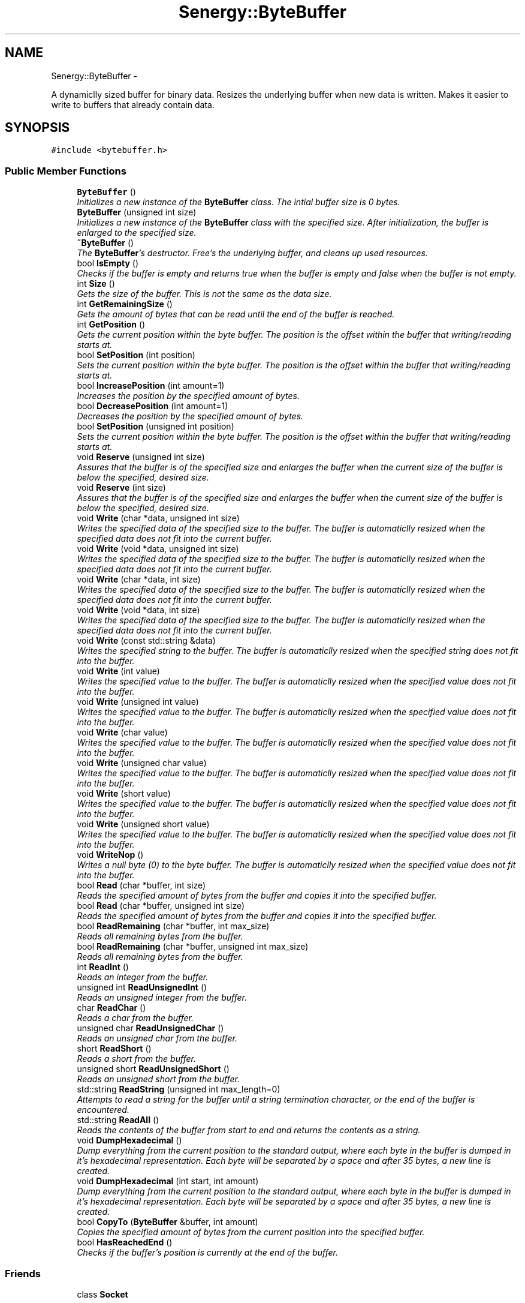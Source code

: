 .TH "Senergy::ByteBuffer" 3 "Tue Feb 25 2014" "Version 1.0" "Senergy" \" -*- nroff -*-
.ad l
.nh
.SH NAME
Senergy::ByteBuffer \- 
.PP
A dynamiclly sized buffer for binary data\&. Resizes the underlying buffer when new data is written\&. Makes it easier to write to buffers that already contain data\&.  

.SH SYNOPSIS
.br
.PP
.PP
\fC#include <bytebuffer\&.h>\fP
.SS "Public Member Functions"

.in +1c
.ti -1c
.RI "\fBByteBuffer\fP ()"
.br
.RI "\fIInitializes a new instance of the \fBByteBuffer\fP class\&. The intial buffer size is 0 bytes\&. \fP"
.ti -1c
.RI "\fBByteBuffer\fP (unsigned int size)"
.br
.RI "\fIInitializes a new instance of the \fBByteBuffer\fP class with the specified size\&. After initialization, the buffer is enlarged to the specified size\&. \fP"
.ti -1c
.RI "\fB~ByteBuffer\fP ()"
.br
.RI "\fIThe \fBByteBuffer\fP's destructor\&. Free's the underlying buffer, and cleans up used resources\&. \fP"
.ti -1c
.RI "bool \fBIsEmpty\fP ()"
.br
.RI "\fIChecks if the buffer is empty and returns true when the buffer is empty and false when the buffer is not empty\&. \fP"
.ti -1c
.RI "int \fBSize\fP ()"
.br
.RI "\fIGets the size of the buffer\&. This is not the same as the data size\&. \fP"
.ti -1c
.RI "int \fBGetRemainingSize\fP ()"
.br
.RI "\fIGets the amount of bytes that can be read until the end of the buffer is reached\&. \fP"
.ti -1c
.RI "int \fBGetPosition\fP ()"
.br
.RI "\fIGets the current position within the byte buffer\&. The position is the offset within the buffer that writing/reading starts at\&. \fP"
.ti -1c
.RI "bool \fBSetPosition\fP (int position)"
.br
.RI "\fISets the current position within the byte buffer\&. The position is the offset within the buffer that writing/reading starts at\&. \fP"
.ti -1c
.RI "bool \fBIncreasePosition\fP (int amount=1)"
.br
.RI "\fIIncreases the position by the specified amount of bytes\&. \fP"
.ti -1c
.RI "bool \fBDecreasePosition\fP (int amount=1)"
.br
.RI "\fIDecreases the position by the specified amount of bytes\&. \fP"
.ti -1c
.RI "bool \fBSetPosition\fP (unsigned int position)"
.br
.RI "\fISets the current position within the byte buffer\&. The position is the offset within the buffer that writing/reading starts at\&. \fP"
.ti -1c
.RI "void \fBReserve\fP (unsigned int size)"
.br
.RI "\fIAssures that the buffer is of the specified size and enlarges the buffer when the current size of the buffer is below the specified, desired size\&. \fP"
.ti -1c
.RI "void \fBReserve\fP (int size)"
.br
.RI "\fIAssures that the buffer is of the specified size and enlarges the buffer when the current size of the buffer is below the specified, desired size\&. \fP"
.ti -1c
.RI "void \fBWrite\fP (char *data, unsigned int size)"
.br
.RI "\fIWrites the specified data of the specified size to the buffer\&. The buffer is automaticlly resized when the specified data does not fit into the current buffer\&. \fP"
.ti -1c
.RI "void \fBWrite\fP (void *data, unsigned int size)"
.br
.RI "\fIWrites the specified data of the specified size to the buffer\&. The buffer is automaticlly resized when the specified data does not fit into the current buffer\&. \fP"
.ti -1c
.RI "void \fBWrite\fP (char *data, int size)"
.br
.RI "\fIWrites the specified data of the specified size to the buffer\&. The buffer is automaticlly resized when the specified data does not fit into the current buffer\&. \fP"
.ti -1c
.RI "void \fBWrite\fP (void *data, int size)"
.br
.RI "\fIWrites the specified data of the specified size to the buffer\&. The buffer is automaticlly resized when the specified data does not fit into the current buffer\&. \fP"
.ti -1c
.RI "void \fBWrite\fP (const std::string &data)"
.br
.RI "\fIWrites the specified string to the buffer\&. The buffer is automaticlly resized when the specified string does not fit into the buffer\&. \fP"
.ti -1c
.RI "void \fBWrite\fP (int value)"
.br
.RI "\fIWrites the specified value to the buffer\&. The buffer is automaticlly resized when the specified value does not fit into the buffer\&. \fP"
.ti -1c
.RI "void \fBWrite\fP (unsigned int value)"
.br
.RI "\fIWrites the specified value to the buffer\&. The buffer is automaticlly resized when the specified value does not fit into the buffer\&. \fP"
.ti -1c
.RI "void \fBWrite\fP (char value)"
.br
.RI "\fIWrites the specified value to the buffer\&. The buffer is automaticlly resized when the specified value does not fit into the buffer\&. \fP"
.ti -1c
.RI "void \fBWrite\fP (unsigned char value)"
.br
.RI "\fIWrites the specified value to the buffer\&. The buffer is automaticlly resized when the specified value does not fit into the buffer\&. \fP"
.ti -1c
.RI "void \fBWrite\fP (short value)"
.br
.RI "\fIWrites the specified value to the buffer\&. The buffer is automaticlly resized when the specified value does not fit into the buffer\&. \fP"
.ti -1c
.RI "void \fBWrite\fP (unsigned short value)"
.br
.RI "\fIWrites the specified value to the buffer\&. The buffer is automaticlly resized when the specified value does not fit into the buffer\&. \fP"
.ti -1c
.RI "void \fBWriteNop\fP ()"
.br
.RI "\fIWrites a null byte (0) to the byte buffer\&. The buffer is automaticlly resized when the specified value does not fit into the buffer\&. \fP"
.ti -1c
.RI "bool \fBRead\fP (char *buffer, int size)"
.br
.RI "\fIReads the specified amount of bytes from the buffer and copies it into the specified buffer\&. \fP"
.ti -1c
.RI "bool \fBRead\fP (char *buffer, unsigned int size)"
.br
.RI "\fIReads the specified amount of bytes from the buffer and copies it into the specified buffer\&. \fP"
.ti -1c
.RI "bool \fBReadRemaining\fP (char *buffer, int max_size)"
.br
.RI "\fIReads all remaining bytes from the buffer\&. \fP"
.ti -1c
.RI "bool \fBReadRemaining\fP (char *buffer, unsigned int max_size)"
.br
.RI "\fIReads all remaining bytes from the buffer\&. \fP"
.ti -1c
.RI "int \fBReadInt\fP ()"
.br
.RI "\fIReads an integer from the buffer\&. \fP"
.ti -1c
.RI "unsigned int \fBReadUnsignedInt\fP ()"
.br
.RI "\fIReads an unsigned integer from the buffer\&. \fP"
.ti -1c
.RI "char \fBReadChar\fP ()"
.br
.RI "\fIReads a char from the buffer\&. \fP"
.ti -1c
.RI "unsigned char \fBReadUnsignedChar\fP ()"
.br
.RI "\fIReads an unsigned char from the buffer\&. \fP"
.ti -1c
.RI "short \fBReadShort\fP ()"
.br
.RI "\fIReads a short from the buffer\&. \fP"
.ti -1c
.RI "unsigned short \fBReadUnsignedShort\fP ()"
.br
.RI "\fIReads an unsigned short from the buffer\&. \fP"
.ti -1c
.RI "std::string \fBReadString\fP (unsigned int max_length=0)"
.br
.RI "\fIAttempts to read a string for the buffer until a string termination character, or the end of the buffer is encountered\&. \fP"
.ti -1c
.RI "std::string \fBReadAll\fP ()"
.br
.RI "\fIReads the contents of the buffer from start to end and returns the contents as a string\&. \fP"
.ti -1c
.RI "void \fBDumpHexadecimal\fP ()"
.br
.RI "\fIDump everything from the current position to the standard output, where each byte in the buffer is dumped in it's hexadecimal representation\&. Each byte will be separated by a space and after 35 bytes, a new line is created\&. \fP"
.ti -1c
.RI "void \fBDumpHexadecimal\fP (int start, int amount)"
.br
.RI "\fIDump everything from the current position to the standard output, where each byte in the buffer is dumped in it's hexadecimal representation\&. Each byte will be separated by a space and after 35 bytes, a new line is created\&. \fP"
.ti -1c
.RI "bool \fBCopyTo\fP (\fBByteBuffer\fP &buffer, int amount)"
.br
.RI "\fICopies the specified amount of bytes from the current position into the specified buffer\&. \fP"
.ti -1c
.RI "bool \fBHasReachedEnd\fP ()"
.br
.RI "\fIChecks if the buffer's position is currently at the end of the buffer\&. \fP"
.in -1c
.SS "Friends"

.in +1c
.ti -1c
.RI "class \fBSocket\fP"
.br
.in -1c
.SH "Detailed Description"
.PP 
A dynamiclly sized buffer for binary data\&. Resizes the underlying buffer when new data is written\&. Makes it easier to write to buffers that already contain data\&. 


.PP
\fBAuthor:\fP
.RS 4
Swen Kooij (Photonios) 
.RE
.PP

.PP
Definition at line 40 of file bytebuffer\&.h\&.
.SH "Constructor & Destructor Documentation"
.PP 
.SS "Senergy::ByteBuffer::ByteBuffer ()"

.PP
Initializes a new instance of the \fBByteBuffer\fP class\&. The intial buffer size is 0 bytes\&. 
.PP
Definition at line 27 of file bytebuffer\&.cpp\&.
.SS "Senergy::ByteBuffer::ByteBuffer (unsigned intsize)"

.PP
Initializes a new instance of the \fBByteBuffer\fP class with the specified size\&. After initialization, the buffer is enlarged to the specified size\&. 
.PP
Definition at line 35 of file bytebuffer\&.cpp\&.
.SS "Senergy::ByteBuffer::~ByteBuffer ()"

.PP
The \fBByteBuffer\fP's destructor\&. Free's the underlying buffer, and cleans up used resources\&. 
.PP
Definition at line 43 of file bytebuffer\&.cpp\&.
.SH "Member Function Documentation"
.PP 
.SS "bool Senergy::ByteBuffer::CopyTo (\fBByteBuffer\fP &buffer, intamount)"

.PP
Copies the specified amount of bytes from the current position into the specified buffer\&. 
.PP
\fBParameters:\fP
.RS 4
\fIbuffer\fP The buffer to copy the bytes to\&. 
.br
\fIamount\fP The amount of bytes to copy to the specified buffer\&.
.RE
.PP
\fBReturns:\fP
.RS 4
A boolean indicating whether the copy operation was a success, false is returned when the copy failed and true is returned when the copy was a success\&. Failure is usually caused by specifiying an amount that is more then the remaining size\&. 
.RE
.PP

.PP
Definition at line 332 of file bytebuffer\&.cpp\&.
.SS "bool Senergy::ByteBuffer::DecreasePosition (intamount = \fC1\fP)"

.PP
Decreases the position by the specified amount of bytes\&. 
.PP
\fBParameters:\fP
.RS 4
\fIamount\fP The amount of bytes to decrease the position with, by default this is 1\&.
.RE
.PP
\fBReturns:\fP
.RS 4
A boolean indicating whether setting the position to the requested offset succeseeded\&. True is returned when the operation succeseeded and false is returned when the operation failed\&. 
.RE
.PP

.PP
Definition at line 92 of file bytebuffer\&.cpp\&.
.SS "void Senergy::ByteBuffer::DumpHexadecimal ()"

.PP
Dump everything from the current position to the standard output, where each byte in the buffer is dumped in it's hexadecimal representation\&. Each byte will be separated by a space and after 35 bytes, a new line is created\&. 
.PP
Definition at line 275 of file bytebuffer\&.cpp\&.
.SS "void Senergy::ByteBuffer::DumpHexadecimal (intstart, intamount)"

.PP
Dump everything from the current position to the standard output, where each byte in the buffer is dumped in it's hexadecimal representation\&. Each byte will be separated by a space and after 35 bytes, a new line is created\&. 
.PP
\fBParameters:\fP
.RS 4
\fIstart\fP The offset/position at which we should start dumping 
.br
\fIamount\fP The amount of bytes to display from the specified offset/position\&. 
.RE
.PP

.PP
Definition at line 301 of file bytebuffer\&.cpp\&.
.SS "int Senergy::ByteBuffer::GetPosition ()"

.PP
Gets the current position within the byte buffer\&. The position is the offset within the buffer that writing/reading starts at\&. 
.PP
\fBReturns:\fP
.RS 4
The position within the byte buffer\&. 
.RE
.PP

.PP
Definition at line 63 of file bytebuffer\&.cpp\&.
.SS "int Senergy::ByteBuffer::GetRemainingSize ()"

.PP
Gets the amount of bytes that can be read until the end of the buffer is reached\&. 
.PP
\fBReturns:\fP
.RS 4
The amount of bytes that can be read until the end of the buffer is reached\&. 
.RE
.PP

.PP
Definition at line 68 of file bytebuffer\&.cpp\&.
.SS "bool Senergy::ByteBuffer::HasReachedEnd ()"

.PP
Checks if the buffer's position is currently at the end of the buffer\&. 
.PP
\fBReturns:\fP
.RS 4
True when the end of the buffer was reached and false when it has not reached the end of the buffer\&. 
.RE
.PP

.PP
Definition at line 343 of file bytebuffer\&.cpp\&.
.SS "bool Senergy::ByteBuffer::IncreasePosition (intamount = \fC1\fP)"

.PP
Increases the position by the specified amount of bytes\&. 
.PP
\fBParameters:\fP
.RS 4
\fIamount\fP The amount of bytes to increase the position with, by default this is 1\&.
.RE
.PP
\fBReturns:\fP
.RS 4
A boolean indicating whether setting the position to the requested offset succeseeded\&. True is returned when the operation succeseeded and false is returned when the operation failed\&. 
.RE
.PP

.PP
Definition at line 87 of file bytebuffer\&.cpp\&.
.SS "bool Senergy::ByteBuffer::IsEmpty ()"

.PP
Checks if the buffer is empty and returns true when the buffer is empty and false when the buffer is not empty\&. 
.PP
\fBReturns:\fP
.RS 4
A boolean indicating whether the buffer is empty\&. True is returned when the buffer is empty and false when it is not\&. 
.RE
.PP

.PP
Definition at line 53 of file bytebuffer\&.cpp\&.
.SS "bool Senergy::ByteBuffer::Read (char *buffer, intsize)"

.PP
Reads the specified amount of bytes from the buffer and copies it into the specified buffer\&. 
.PP
\fBParameters:\fP
.RS 4
\fIbuffer\fP The buffer to write to\&. 
.br
\fIsize\fP The amount of bytes to read from the buffer\&.
.RE
.PP
\fBReturns:\fP
.RS 4
A boolean indicating whether reading succeseeded\&. True is returned when reading succeseeded and false when reading failed\&. 
.RE
.PP

.PP
Definition at line 188 of file bytebuffer\&.cpp\&.
.SS "bool Senergy::ByteBuffer::Read (char *buffer, unsigned intsize)"

.PP
Reads the specified amount of bytes from the buffer and copies it into the specified buffer\&. 
.PP
\fBParameters:\fP
.RS 4
\fIbuffer\fP The buffer to write to\&. 
.br
\fIsize\fP The amount of bytes to read from the buffer\&.
.RE
.PP
\fBReturns:\fP
.RS 4
A boolean indicating whether reading succeseeded\&. True is returned when reading succeseeded and false when reading failed\&. 
.RE
.PP

.PP
Definition at line 203 of file bytebuffer\&.cpp\&.
.SS "std::string Senergy::ByteBuffer::ReadAll ()"

.PP
Reads the contents of the buffer from start to end and returns the contents as a string\&. 
.PP
\fBNote:\fP
.RS 4
This does not affect the current position\&.
.RE
.PP
\fBReturns:\fP
.RS 4
The contents of the buffer as a string\&. 
.RE
.PP

.PP
Definition at line 254 of file bytebuffer\&.cpp\&.
.SS "char Senergy::ByteBuffer::ReadChar ()"

.PP
Reads a char from the buffer\&. 
.PP
\fBReturns:\fP
.RS 4
The char that was read from the buffer\&. -1 is returned when reading failed\&. 
.RE
.PP

.PP
Definition at line 218 of file bytebuffer\&.cpp\&.
.SS "int Senergy::ByteBuffer::ReadInt ()"

.PP
Reads an integer from the buffer\&. 
.PP
\fBReturns:\fP
.RS 4
The integer that was read from the buffer\&. -1 is returned when reading failed\&. 
.RE
.PP

.PP
Definition at line 208 of file bytebuffer\&.cpp\&.
.SS "bool Senergy::ByteBuffer::ReadRemaining (char *buffer, intmax_size)"

.PP
Reads all remaining bytes from the buffer\&. 
.PP
\fBParameters:\fP
.RS 4
\fIbuffer\fP The buffer to write the acquired data to, make sure the buffer is at least the size of of the specified maximum size\&. 
.br
\fImax_size\fP The maximum amount of bytes to copy into the specified buffer, the size of the specified buffer\&.
.RE
.PP
\fBReturns:\fP
.RS 4
A boolean indicating whether writing the remainging bytes to the specified buffer was a success\&. 
.RE
.PP

.SS "bool Senergy::ByteBuffer::ReadRemaining (char *buffer, unsigned intmax_size)"

.PP
Reads all remaining bytes from the buffer\&. 
.PP
\fBParameters:\fP
.RS 4
\fIbuffer\fP The buffer to write the acquired data to, make sure the buffer is at least the size of of the specified maximum size\&. 
.br
\fImax_size\fP The maximum amount of bytes to copy into the specified buffer, the size of the specified buffer\&.
.RE
.PP
\fBReturns:\fP
.RS 4
A boolean indicating whether writing the remainging bytes to the specified buffer was a success\&. 
.RE
.PP

.SS "short Senergy::ByteBuffer::ReadShort ()"

.PP
Reads a short from the buffer\&. 
.PP
\fBReturns:\fP
.RS 4
The short that was read from the buffer\&. -1 is returned when reading failed\&. 
.RE
.PP

.PP
Definition at line 228 of file bytebuffer\&.cpp\&.
.SS "std::string Senergy::ByteBuffer::ReadString (unsigned intmax_length = \fC0\fP)"

.PP
Attempts to read a string for the buffer until a string termination character, or the end of the buffer is encountered\&. 
.PP
\fBParameters:\fP
.RS 4
\fImax_length\fP Specifies the maximum length of the string being returned\&. Specifying zero disables this functionality\&.
.RE
.PP
\fBReturns:\fP
.RS 4
The string that was read, if something went wrong, or the end of the buffer was reached, everything that was read so far will be returned\&. If the buffer is empty, or there are no more bytes left to read, an empty string will be returned\&. 
.RE
.PP

.PP
Definition at line 238 of file bytebuffer\&.cpp\&.
.SS "unsigned char Senergy::ByteBuffer::ReadUnsignedChar ()"

.PP
Reads an unsigned char from the buffer\&. 
.PP
\fBReturns:\fP
.RS 4
The unsigned char that was read from the buffer\&. 0 is returned when reading failed\&. 
.RE
.PP

.PP
Definition at line 223 of file bytebuffer\&.cpp\&.
.SS "unsigned int Senergy::ByteBuffer::ReadUnsignedInt ()"

.PP
Reads an unsigned integer from the buffer\&. 
.PP
\fBReturns:\fP
.RS 4
The unsigned integer that was read from the buffer\&. 0 is returned when reading failed\&. 
.RE
.PP

.PP
Definition at line 213 of file bytebuffer\&.cpp\&.
.SS "unsigned short Senergy::ByteBuffer::ReadUnsignedShort ()"

.PP
Reads an unsigned short from the buffer\&. 
.PP
\fBReturns:\fP
.RS 4
The unsigned short that was read from the buffer\&. 0 is returned when reading failed\&. 
.RE
.PP

.PP
Definition at line 233 of file bytebuffer\&.cpp\&.
.SS "void Senergy::ByteBuffer::Reserve (unsigned intsize)"

.PP
Assures that the buffer is of the specified size and enlarges the buffer when the current size of the buffer is below the specified, desired size\&. 
.PP
\fBParameters:\fP
.RS 4
\fIsize\fP The desired size of the buffer\&. 
.RE
.PP

.PP
Definition at line 97 of file bytebuffer\&.cpp\&.
.SS "void Senergy::ByteBuffer::Reserve (intsize)"

.PP
Assures that the buffer is of the specified size and enlarges the buffer when the current size of the buffer is below the specified, desired size\&. 
.PP
\fBParameters:\fP
.RS 4
\fIsize\fP The desired size of the buffer\&. 
.RE
.PP

.PP
Definition at line 108 of file bytebuffer\&.cpp\&.
.SS "bool Senergy::ByteBuffer::SetPosition (intposition)"

.PP
Sets the current position within the byte buffer\&. The position is the offset within the buffer that writing/reading starts at\&. 
.PP
\fBParameters:\fP
.RS 4
\fIposition\fP The offset to set the current position to\&. The new offset must be 0 and not exceed the size of the buffer\&.
.RE
.PP
\fBReturns:\fP
.RS 4
A boolean indicating whether setting the position to the requested offset succeseeded\&. True is returned when the operation succeseeded and false is returned when the operation failed\&. 
.RE
.PP

.PP
Definition at line 73 of file bytebuffer\&.cpp\&.
.SS "bool Senergy::ByteBuffer::SetPosition (unsigned intposition)"

.PP
Sets the current position within the byte buffer\&. The position is the offset within the buffer that writing/reading starts at\&. 
.PP
\fBParameters:\fP
.RS 4
\fIposition\fP The offset to set the current position to\&. The new offset must be 0 and not exceed the size of the buffer\&.
.RE
.PP
\fBReturns:\fP
.RS 4
A boolean indicating whether setting the position to the requested offset succeseeded\&. True is returned when the operation succeseeded and false is returned when the operation failed\&. 
.RE
.PP

.PP
Definition at line 82 of file bytebuffer\&.cpp\&.
.SS "int Senergy::ByteBuffer::Size ()"

.PP
Gets the size of the buffer\&. This is not the same as the data size\&. 
.PP
\fBReturns:\fP
.RS 4
The size of the buffer, in bytes\&. 
.RE
.PP

.PP
Definition at line 58 of file bytebuffer\&.cpp\&.
.SS "void Senergy::ByteBuffer::Write (char *data, unsigned intsize)"

.PP
Writes the specified data of the specified size to the buffer\&. The buffer is automaticlly resized when the specified data does not fit into the current buffer\&. 
.PP
\fBNote:\fP
.RS 4
Increases the position by the specified size\&.
.RE
.PP
\fBParameters:\fP
.RS 4
\fIdata\fP The data to write to the buffer\&. If the specified data is NULL, no data will be written\&. 
.br
\fIsize\fP The size of the data to write\&. 
.RE
.PP

.PP
Definition at line 116 of file bytebuffer\&.cpp\&.
.SS "void Senergy::ByteBuffer::Write (void *data, unsigned intsize)"

.PP
Writes the specified data of the specified size to the buffer\&. The buffer is automaticlly resized when the specified data does not fit into the current buffer\&. 
.PP
\fBNote:\fP
.RS 4
Increases the position by the specified size\&.
.RE
.PP
\fBParameters:\fP
.RS 4
\fIdata\fP The data to write to the buffer\&. If the specified data is NULL, no data will be written\&. 
.br
\fIsize\fP The size of the data to write\&. 
.RE
.PP

.PP
Definition at line 126 of file bytebuffer\&.cpp\&.
.SS "void Senergy::ByteBuffer::Write (char *data, intsize)"

.PP
Writes the specified data of the specified size to the buffer\&. The buffer is automaticlly resized when the specified data does not fit into the current buffer\&. 
.PP
\fBNote:\fP
.RS 4
Increases the position by the specified size\&.
.RE
.PP
\fBParameters:\fP
.RS 4
\fIdata\fP The data to write to the buffer\&. If the specified data is NULL, no data will be written\&. 
.br
\fIsize\fP The size of the data to write\&. 
.RE
.PP

.PP
Definition at line 121 of file bytebuffer\&.cpp\&.
.SS "void Senergy::ByteBuffer::Write (void *data, intsize)"

.PP
Writes the specified data of the specified size to the buffer\&. The buffer is automaticlly resized when the specified data does not fit into the current buffer\&. 
.PP
\fBNote:\fP
.RS 4
Increases the position by the specified size\&.
.RE
.PP
\fBParameters:\fP
.RS 4
\fIdata\fP The data to write to the buffer\&. If the specified data is NULL, no data will be written\&. 
.br
\fIsize\fP The size of the data to write\&. 
.RE
.PP

.PP
Definition at line 140 of file bytebuffer\&.cpp\&.
.SS "void Senergy::ByteBuffer::Write (const std::string &data)"

.PP
Writes the specified string to the buffer\&. The buffer is automaticlly resized when the specified string does not fit into the buffer\&. 
.PP
\fBNote:\fP
.RS 4
Increases the position by the size of the specified string\&. 
.PP
Accounts for the string termination character (\\0)\&.
.RE
.PP
\fBParameters:\fP
.RS 4
\fIdata\fP The string to write to the buffer\&. 
.RE
.PP

.PP
Definition at line 148 of file bytebuffer\&.cpp\&.
.SS "void Senergy::ByteBuffer::Write (intvalue)"

.PP
Writes the specified value to the buffer\&. The buffer is automaticlly resized when the specified value does not fit into the buffer\&. 
.PP
\fBNote:\fP
.RS 4
Increases the position by the size of the specified value\&.
.RE
.PP
\fBParameters:\fP
.RS 4
\fIvalue\fP The value to write to the buffer\&. 
.RE
.PP

.PP
Definition at line 153 of file bytebuffer\&.cpp\&.
.SS "void Senergy::ByteBuffer::Write (unsigned intvalue)"

.PP
Writes the specified value to the buffer\&. The buffer is automaticlly resized when the specified value does not fit into the buffer\&. 
.PP
\fBNote:\fP
.RS 4
Increases the position by the size of the specified value\&.
.RE
.PP
\fBParameters:\fP
.RS 4
\fIvalue\fP The value to write to the buffer\&. 
.RE
.PP

.PP
Definition at line 158 of file bytebuffer\&.cpp\&.
.SS "void Senergy::ByteBuffer::Write (charvalue)"

.PP
Writes the specified value to the buffer\&. The buffer is automaticlly resized when the specified value does not fit into the buffer\&. 
.PP
\fBNote:\fP
.RS 4
Increases the position by the size of the specified value\&.
.RE
.PP
\fBParameters:\fP
.RS 4
\fIvalue\fP The value to write to the buffer\&. 
.RE
.PP

.PP
Definition at line 163 of file bytebuffer\&.cpp\&.
.SS "void Senergy::ByteBuffer::Write (unsigned charvalue)"

.PP
Writes the specified value to the buffer\&. The buffer is automaticlly resized when the specified value does not fit into the buffer\&. 
.PP
\fBNote:\fP
.RS 4
Increases the position by the size of the specified value\&.
.RE
.PP
\fBParameters:\fP
.RS 4
\fIvalue\fP The value to write to the buffer\&. 
.RE
.PP

.PP
Definition at line 168 of file bytebuffer\&.cpp\&.
.SS "void Senergy::ByteBuffer::Write (shortvalue)"

.PP
Writes the specified value to the buffer\&. The buffer is automaticlly resized when the specified value does not fit into the buffer\&. 
.PP
\fBNote:\fP
.RS 4
Increases the position by the size of the specified value\&.
.RE
.PP
\fBParameters:\fP
.RS 4
\fIvalue\fP The value to write to the buffer\&. 
.RE
.PP

.PP
Definition at line 173 of file bytebuffer\&.cpp\&.
.SS "void Senergy::ByteBuffer::Write (unsigned shortvalue)"

.PP
Writes the specified value to the buffer\&. The buffer is automaticlly resized when the specified value does not fit into the buffer\&. 
.PP
\fBNote:\fP
.RS 4
Increases the position by the size of the specified value\&.
.RE
.PP
\fBParameters:\fP
.RS 4
\fIvalue\fP The value to write to the buffer\&. 
.RE
.PP

.PP
Definition at line 178 of file bytebuffer\&.cpp\&.
.SS "void Senergy::ByteBuffer::WriteNop ()"

.PP
Writes a null byte (0) to the byte buffer\&. The buffer is automaticlly resized when the specified value does not fit into the buffer\&. 
.PP
\fBNote:\fP
.RS 4
Increases the position by 1\&. 
.RE
.PP

.PP
Definition at line 183 of file bytebuffer\&.cpp\&.
.SH "Friends And Related Function Documentation"
.PP 
.SS "friend class \fBSocket\fP\fC [friend]\fP"

.PP
Definition at line 46 of file bytebuffer\&.h\&.

.SH "Author"
.PP 
Generated automatically by Doxygen for Senergy from the source code\&.
